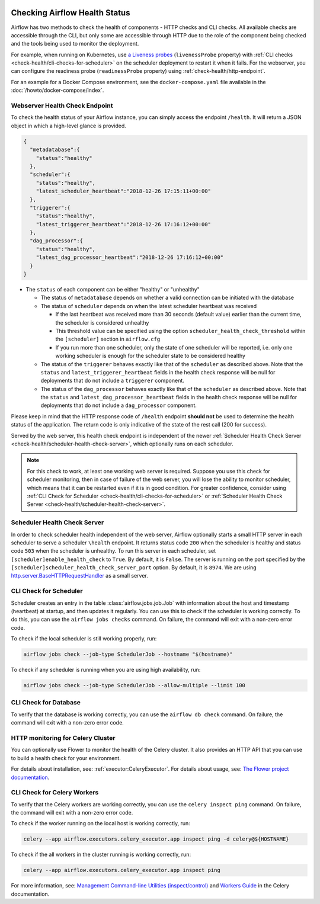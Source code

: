  .. Licensed to the Apache Software Foundation (ASF) under one
    or more contributor license agreements.  See the NOTICE file
    distributed with this work for additional information
    regarding copyright ownership.  The ASF licenses this file
    to you under the Apache License, Version 2.0 (the
    "License"); you may not use this file except in compliance
    with the License.  You may obtain a copy of the License at

 ..   http://www.apache.org/licenses/LICENSE-2.0

 .. Unless required by applicable law or agreed to in writing,
    software distributed under the License is distributed on an
    "AS IS" BASIS, WITHOUT WARRANTIES OR CONDITIONS OF ANY
    KIND, either express or implied.  See the License for the
    specific language governing permissions and limitations
    under the License.



Checking Airflow Health Status
==============================

Airflow has two methods to check the health of components - HTTP checks and CLI checks. All available checks are
accessible through the CLI, but only some are accessible through HTTP due to the role of the component being checked
and the tools being used to monitor the deployment.

For example, when running on Kubernetes, use `a Liveness probes <https://kubernetes.io/docs/tasks/configure-pod-container/configure-liveness-readiness-startup-probes/>`__ (``livenessProbe`` property)
with :ref:`CLI checks <check-health/cli-checks-for-scheduler>` on the scheduler deployment to restart it when it fails.
For the webserver, you can configure the readiness probe (``readinessProbe`` property) using :ref:`check-health/http-endpoint`.

For an example for a Docker Compose environment, see the ``docker-compose.yaml`` file available in the :doc:`/howto/docker-compose/index`.

.. _check-health/http-endpoint:

Webserver Health Check Endpoint
-------------------------------

To check the health status of your Airflow instance, you can simply access the endpoint
``/health``. It will return a JSON object in which a high-level glance is provided.

.. code-block:: JSON

  {
    "metadatabase":{
      "status":"healthy"
    },
    "scheduler":{
      "status":"healthy",
      "latest_scheduler_heartbeat":"2018-12-26 17:15:11+00:00"
    },
    "triggerer":{
      "status":"healthy",
      "latest_triggerer_heartbeat":"2018-12-26 17:16:12+00:00"
    },
    "dag_processor":{
      "status":"healthy",
      "latest_dag_processor_heartbeat":"2018-12-26 17:16:12+00:00"
    }
  }

* The ``status`` of each component can be either "healthy" or "unhealthy"

  * The status of ``metadatabase`` depends on whether a valid connection can be initiated with the database

  * The status of ``scheduler`` depends on when the latest scheduler heartbeat was received

    * If the last heartbeat was received more than 30 seconds (default value) earlier than the current time, the scheduler is
      considered unhealthy
    * This threshold value can be specified using the option ``scheduler_health_check_threshold`` within the
      ``[scheduler]`` section in ``airflow.cfg``
    * If you run more than one scheduler, only the state of one scheduler will be reported, i.e. only one working scheduler is enough
      for the scheduler state to be considered healthy

  * The status of the ``triggerer`` behaves exactly like that of the ``scheduler`` as described above.
    Note that the ``status`` and ``latest_triggerer_heartbeat`` fields in the health check response will be null for
    deployments that do not include a ``triggerer`` component.

  * The status of the ``dag_processor`` behaves exactly like that of the ``scheduler`` as described above.
    Note that the ``status`` and ``latest_dag_processor_heartbeat`` fields in the health check response will be null for
    deployments that do not include a ``dag_processor`` component.

Please keep in mind that the HTTP response code of ``/health`` endpoint **should not** be used to determine the health
status of the application. The return code is only indicative of the state of the rest call (200 for success).

Served by the web server, this health check endpoint is independent of the newer :ref:`Scheduler Health Check Server <check-health/scheduler-health-check-server>`, which optionally runs on each scheduler.

.. note::

  For this check to work, at least one working web server is required. Suppose you use this check for scheduler
  monitoring, then in case of failure of the web server, you will lose the ability to monitor scheduler, which means
  that it can be restarted even if it is in good condition. For greater confidence, consider using :ref:`CLI Check for Scheduler <check-health/cli-checks-for-scheduler>` or  :ref:`Scheduler Health Check Server <check-health/scheduler-health-check-server>`.

.. _check-health/scheduler-health-check-server:

Scheduler Health Check Server
-----------------------------

In order to check scheduler health independent of the web server, Airflow optionally starts a small HTTP server
in each scheduler to serve a scheduler ``\health`` endpoint. It returns status code ``200`` when the scheduler
is healthy and status code ``503`` when the scheduler is unhealthy. To run this server in each scheduler, set
``[scheduler]enable_health_check`` to ``True``. By default, it is ``False``. The server is running on the port
specified by the ``[scheduler]scheduler_health_check_server_port`` option. By default, it is ``8974``. We are
using `http.server.BaseHTTPRequestHandler <https://docs.python.org/3/library/http.server.html#http.server.BaseHTTPRequestHandler>`__ as a small server.

.. _check-health/cli-checks-for-scheduler:

CLI Check for Scheduler
-----------------------

Scheduler creates an entry in the table :class:`airflow.jobs.job.Job` with information about the host and
timestamp (heartbeat) at startup, and then updates it regularly. You can use this to check if the scheduler is
working correctly. To do this, you can use the ``airflow jobs checks`` command. On failure, the command will exit
with a non-zero error code.

To check if the local scheduler is still working properly, run:

.. code-block:: bash

    airflow jobs check --job-type SchedulerJob --hostname "$(hostname)"

To check if any scheduler is running when you are using high availability, run:

.. code-block:: bash

    airflow jobs check --job-type SchedulerJob --allow-multiple --limit 100

CLI Check for Database
----------------------

To verify that the database is working correctly, you can use the ``airflow db check`` command. On failure, the command will exit
with a non-zero error code.

HTTP monitoring for Celery Cluster
----------------------------------

You can optionally use Flower to monitor the health of the Celery cluster. It also provides an HTTP API that you can use to build a health check for your environment.

For details about installation, see: :ref:`executor:CeleryExecutor`. For details about usage, see: `The Flower project documentation <https://flower.readthedocs.io/>`__.

CLI Check for Celery Workers
----------------------------

To verify that the Celery workers are working correctly, you can use the ``celery inspect ping`` command. On failure, the command will exit
with a non-zero error code.

To check if the worker running on the local host is working correctly, run:

.. code-block:: bash

    celery --app airflow.executors.celery_executor.app inspect ping -d celery@${HOSTNAME}

To check if the all workers in the cluster running is working correctly, run:

.. code-block:: bash

    celery --app airflow.executors.celery_executor.app inspect ping

For more information, see: `Management Command-line Utilities (inspect/control) <https://docs.celeryproject.org/en/stable/userguide/monitoring.html#monitoring-control>`__ and `Workers Guide <https://docs.celeryproject.org/en/stable/userguide/workers.html>`__ in the Celery documentation.
